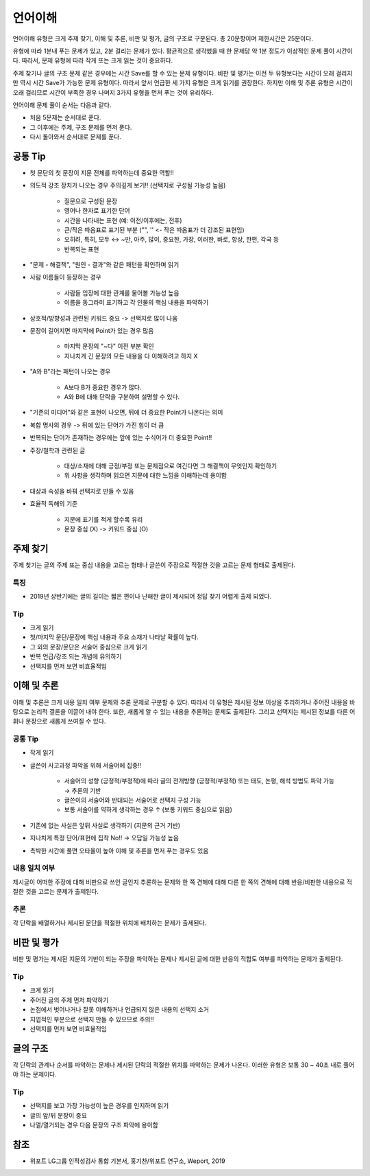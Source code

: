 =======
언어이해
=======

언어이해 유형은 크게 주제 찾기, 이해 및 추론, 비판 및 평가, 글의 구조로 구분된다. 총 20문항이며 제한시간은 25분이다.

유형에 따라 1분내 푸는 문제가 있고, 2분 걸리는 문제가 있다. 평균적으로 생각했을 때 한 문제당 약 1분 정도가 이상적인 문제 풀이 시간이다. 따라서, 문제 유형에 따라 작게 또는 크게 읽는 것이 중요하다.

주제 찾기나 글의 구조 문제 같은 경우에는 시간 Save를 할 수 있는 문제 유형이다. 비판 및 평가는 이전 두 유형보다는 시간이 오래 걸리지만 역시 시간 Save가 가능한 문제 유형이다. 따라서 앞서 언급한 세 가지 유형은 크게 읽기를 권장한다. 하지만 이해 및 추론 유형은 시간이 오래 걸리므로 시간이 부족한 경우 나머지 3가지 유형을 먼저 푸는 것이 유리하다.

언어이해 문제 풀이 순서는 다음과 같다.

* 처음 5문제는 순서대로 푼다.
* 그 이후에는 주제, 구조 문제를 먼저 푼다.
* 다시 돌아와서 순서대로 문제를 푼다.


공통 Tip
========

* 첫 문단의 첫 문장이 지문 전체를 파악하는데 중요한 역할!!

* 의도적 강조 장치가 나오는 경우 주의깊게 보기!! (선택지로 구성될 가능성 높음)

    * 질문으로 구성된 문장
    * 영어나 한자로 표기한 단어
    * 시간을 나타내는 표현 (예: 이전/이후에는, 전후)
    * 큰/작은 따옴표로 표기된 부분 ("", '' <- 작은 따옴표가 더 강조된 표현임)
    * 오히려, 특히, 모두 ↔ ~만, 아주, 많이, 중요한, 가장, 이러한, 바로, 항상, 한편, 각국 등
    * 반복되는 표현

* "문제 - 해결책", "원인 - 결과"와 같은 패턴을 확인하며 읽기

* 사람 이름들이 등장하는 경우

    * 사람들 입장에 대한 관계를 물어볼 가능성 높음
    * 이름을 동그라미 표기하고 각 인물의 핵심 내용을 파악하기

* 상호적/방향성과 관련된 키워드 중요 -> 선택지로 많이 나옴

* 문장이 길어지면 마지막에 Point가 있는 경우 많음

    * 마지막 문장의 "~다" 이전 부분 확인
    * 지나치게 긴 문장의 모든 내용을 다 이해하려고 하지 X

* "A와 B"라는 패턴이 나오는 경우

    * A보다 B가 중요한 경우가 많다.
    * A와 B에 대해 단락을 구분하여 설명할 수 있다.

* "기존의 미디어"와 같은 표현이 나오면, 뒤에 더 중요한 Point가 나온다는 의미

* 복합 명사의 경우 -> 뒤에 있는 단어가 가진 힘이 더 큼

* 반복되는 단어가 존재하는 경우에는 앞에 있는 수식어가 더 중요한 Point!!

* 주장/철학과 관련된 글

    * 대상/소재에 대해 긍정/부정 또는 문제점으로 여긴다면 그 해결책이 무엇인지 확인하기
    * 위 사항을 생각하며 읽으면 지문에 대한 느낌을 이해하는데 용이함

* 대상과 속성을 바꿔 선택지로 만들 수 있음

* 효율적 독해의 기준

    * 지문에 표기를 적게 할수록 유리
    * 문장 중심 (X) -> 키워드 중심 (O)


주제 찾기
========

주제 찾기는 글의 주제 또는 중심 내용을 고르는 형태나 글쓴이 주장으로 적절한 것을 고르는 문제 형태로 출제된다.


특징
****

* 2019년 상반기에는 글의 길이는 짧은 편이나 난해한 글이 제시되어 정답 찾기 어렵게 출제 되었다.


Tip
******

* 크게 읽기
* 첫/마지막 문단/문장에 핵심 내용과 주요 소재가 나타날 확률이 높다.
* 그 외의 문장/문단은 서술어 중심으로 크게 읽기
* 반복 언급/강조 되는 개념에 유의하기
* 선택지를 먼저 보면 비효율적임


이해 및 추론
===========

이해 및 추론은 크게 내용 일치 여부 문제와 추론 문제로 구분할 수 있다. 따라서 이 유형은 제시된 정보 이상을 추리하거나 주어진 내용을 바탕으로 논리적 결론을 이끌어 내야 한다. 또한, 새롭게 알 수 있는 내용을 추론하는 문제도 출제된다. 그리고 선택지는 제시된 정보를 다른 어휘나 문장으로 새롭게 쓰여질 수 있다.


공통 Tip
********

* 작게 읽기

* 글쓴이 사고과정 파악을 위해 서술어에 집중!!

    * 서술어의 성향 (긍정적/부정적)에 따라 글의 전개방향 (긍정적/부정적) 또는 태도, 논평, 해석 방법도 파악 가능 → 추론의 기반
    * 글쓴이의 서술어와 반대되는 서술어로 선택지 구성 가능
    * 보통 서술어를 약하게 생각하는 경우 ↑ (보통 키워드 중심으로 읽음)

* 기존에 없는 사실은 앞뒤 사실로 생각하기 (지문의 근거 기반)

* 지나치게 특정 단어/표현에 집착 No!! -> 오답일 가능성 높음

* 촉박한 시간에 풀면 오타율이 높아 이해 및 추론을 먼저 푸는 경우도 있음


내용 일치 여부
************

제시글이 어떠한 주장에 대해 비판으로 쓰인 글인지 추론하는 문제와 한 쪽 견해에 대해 다른 한 쪽의 견해에 대해 반응/비판한 내용으로 적절한 것을 고르는 문제가 출제된다.


추론
****

각 단락을 배열하거나 제시된 문단을 적절한 위치에 배치하는 문제가 출제된다.


비판 및 평가
==========

비판 및 평가는 제시된 지문의 기반이 되는 주장을 파악하는 문제나 제시된 글에 대한 반응의 적합도 여부를 파악하는 문제가 출제된다.


Tip
*****

* 크게 읽기
* 주어진 글의 주제 먼저 파악하기
* 논점에서 벗어나거나 잘못 이해하거나 언급되지 않은 내용의 선택지 소거
* 지엽적인 부분으로 선택지 만들 수 있으므로 주의!!
* 선택지를 먼저 보면 비효율적임


글의 구조
========

각 단락의 관계나 순서를 파악하는 문제나 제시된 단락의 적절한 위치를 파악하는 문제가 나온다. 이러한 유형은 보통 30 ~ 40초 내로 풀어야 하는 문제이다.


Tip
****

* 선택지를 보고 가장 가능성이 높은 경우를 인지하며 읽기
* 글의 앞/뒤 문장이 중요
* 나열/열거되는 경우 다음 문장의 구조 파악에 용이함


참조
====

* 위포트 LG그룹 인적성검사 통합 기본서, 홍기찬/위포트 연구소, Weport, 2019
